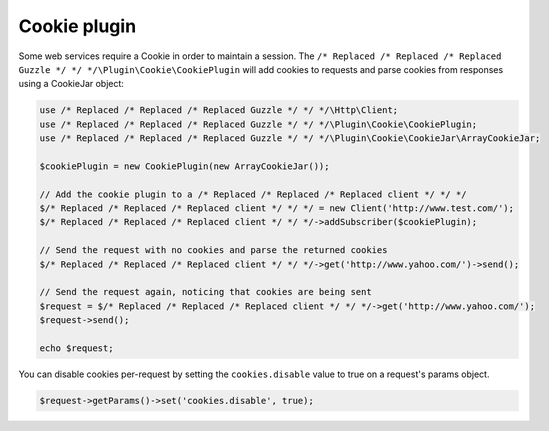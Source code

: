 =============
Cookie plugin
=============

Some web services require a Cookie in order to maintain a session. The ``/* Replaced /* Replaced /* Replaced Guzzle */ */ */\Plugin\Cookie\CookiePlugin`` will add
cookies to requests and parse cookies from responses using a CookieJar object:

.. code-block:: php

    use /* Replaced /* Replaced /* Replaced Guzzle */ */ */\Http\Client;
    use /* Replaced /* Replaced /* Replaced Guzzle */ */ */\Plugin\Cookie\CookiePlugin;
    use /* Replaced /* Replaced /* Replaced Guzzle */ */ */\Plugin\Cookie\CookieJar\ArrayCookieJar;

    $cookiePlugin = new CookiePlugin(new ArrayCookieJar());

    // Add the cookie plugin to a /* Replaced /* Replaced /* Replaced client */ */ */
    $/* Replaced /* Replaced /* Replaced client */ */ */ = new Client('http://www.test.com/');
    $/* Replaced /* Replaced /* Replaced client */ */ */->addSubscriber($cookiePlugin);

    // Send the request with no cookies and parse the returned cookies
    $/* Replaced /* Replaced /* Replaced client */ */ */->get('http://www.yahoo.com/')->send();

    // Send the request again, noticing that cookies are being sent
    $request = $/* Replaced /* Replaced /* Replaced client */ */ */->get('http://www.yahoo.com/');
    $request->send();

    echo $request;

You can disable cookies per-request by setting the ``cookies.disable`` value to true on a request's params object.

.. code-block:: php

    $request->getParams()->set('cookies.disable', true);

